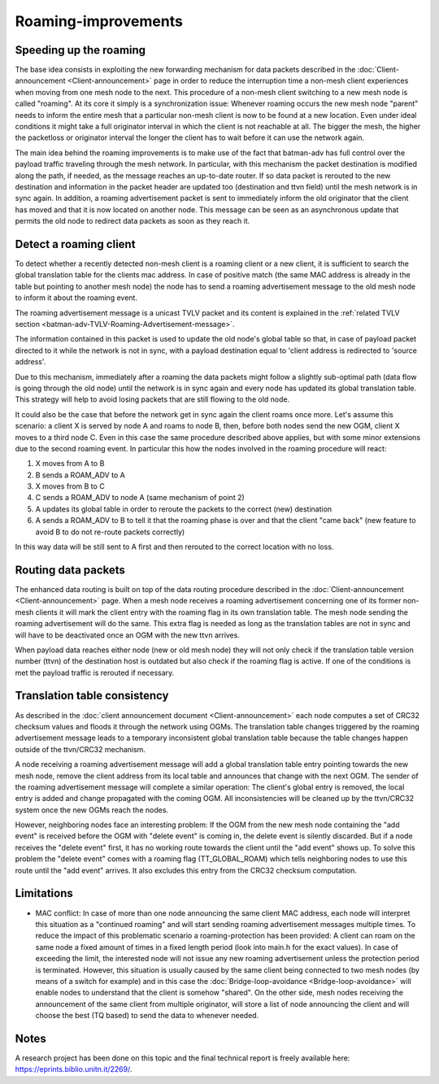 .. SPDX-License-Identifier: GPL-2.0

Roaming-improvements
====================

Speeding up the roaming
-----------------------

The base idea consists in exploiting the new forwarding mechanism for
data packets described in the :doc:`Client-announcement <Client-announcement>` page in order to
reduce the interruption time a non-mesh client experiences when moving
from one mesh node to the next. This procedure of a non-mesh client
switching to a new mesh node is called "roaming". At its core it simply
is a synchronization issue: Whenever roaming occurs the new mesh node
"parent" needs to inform the entire mesh that a particular non-mesh
client is now to be found at a new location. Even under ideal conditions
it might take a full originator interval in which the client is not
reachable at all. The bigger the mesh, the higher the packetloss or
originator interval the longer the client has to wait before it can use
the network again.

The main idea behind the roaming improvements is to make use of the fact
that batman-adv has full control over the payload traffic traveling
through the mesh network. In particular, with this mechanism the packet
destination is modified along the path, if needed, as the message
reaches an up-to-date router. If so data packet is rerouted to the new
destination and information in the packet header are updated too
(destination and ttvn field) until the mesh network is in sync again. In
addition, a roaming advertisement packet is sent to immediately inform
the old originator that the client has moved and that it is now located
on another node. This message can be seen as an asynchronous update that
permits the old node to redirect data packets as soon as they reach it.

Detect a roaming client
-----------------------

To detect whether a recently detected non-mesh client is a roaming
client or a new client, it is sufficient to search the global
translation table for the clients mac address. In case of positive match
(the same MAC address is already in the table but pointing to another
mesh node) the node has to send a roaming advertisement message to the
old mesh node to inform it about the roaming event.

The roaming advertisement message is a unicast TVLV packet and its
content is explained in the
:ref:`related TVLV section <batman-adv-TVLV-Roaming-Advertisement-message>`.

The information contained in this packet is used to update the old
node's global table so that, in case of payload packet directed to it
while the network is not in sync, with a payload destination equal to
'client address is redirected to 'source address'.

Due to this mechanism, immediately after a roaming the data packets
might follow a slightly sub-optimal path (data flow is going through the
old node) until the network is in sync again and every node has updated
its global translation table. This strategy will help to avoid losing
packets that are still flowing to the old node.

It could also be the case that before the network get in sync again the
client roams once more. Let's assume this scenario: a client X is served
by node A and roams to node B, then, before both nodes send the new OGM,
client X moves to a third node C. Even in this case the same procedure
described above applies, but with some minor extensions due to the
second roaming event. In particular this how the nodes involved in the
roaming procedure will react:

#. X moves from A to B
#. B sends a ROAM\_ADV to A
#. X moves from B to C
#. C sends a ROAM\_ADV to node A (same mechanism of point 2)
#. A updates its global table in order to reroute the packets to the
   correct (new) destination
#. A sends a ROAM\_ADV to B to tell it that the roaming phase is over and
   that the client "came back" (new feature to avoid B to do not
   re-route packets correctly)

In this way data will be still sent to A first and then rerouted to the
correct location with no loss.

Routing data packets
--------------------

The enhanced data routing is built on top of the data routing procedure
described in the :doc:`Client-announcement <Client-announcement>` page. When a mesh node receives
a roaming advertisement concerning one of its former non-mesh clients it
will mark the client entry with the roaming flag in its own translation
table. The mesh node sending the roaming advertisement will do the same.
This extra flag is needed as long as the translation tables are not in
sync and will have to be deactivated once an OGM with the new ttvn
arrives.

When payload data reaches either node (new or old mesh node) they will
not only check if the translation table version number (ttvn) of the
destination host is outdated but also check if the roaming flag is
active. If one of the conditions is met the payload traffic is rerouted
if necessary.

Translation table consistency
-----------------------------

As described in the :doc:`client announcement document <Client-announcement>`
each node computes a set of CRC32 checksum values and floods it through
the network using OGMs. The translation table changes triggered by the
roaming advertisement message leads to a temporary inconsistent global
translation table because the table changes happen outside of the
ttvn/CRC32 mechanism.

A node receiving a roaming advertisement message will add a global
translation table entry pointing towards the new mesh node, remove the
client address from its local table and announces that change with the
next OGM. The sender of the roaming advertisement message will complete
a similar operation: The client's global entry is removed, the local
entry is added and change propagated with the coming OGM. All
inconsistencies will be cleaned up by the ttvn/CRC32 system once the new
OGMs reach the nodes.

However, neighboring nodes face an interesting problem: If the OGM from
the new mesh node containing the "add event" is received before the OGM
with "delete event" is coming in, the delete event is silently
discarded. But if a node receives the "delete event" first, it has no
working route towards the client until the "add event" shows up. To
solve this problem the "delete event" comes with a roaming flag
(TT\_GLOBAL\_ROAM) which tells neighboring nodes to use this route until
the "add event" arrives. It also excludes this entry from the CRC32
checksum computation.

Limitations
-----------

-  MAC conflict: In case of more than one node announcing the same
   client MAC address, each node will interpret this situation as a
   "continued roaming" and will start sending roaming advertisement
   messages multiple times. To reduce the impact of this problematic
   scenario a roaming-protection has been provided: A client can roam on
   the same node a fixed amount of times in a fixed length period (look
   into main.h for the exact values). In case of exceeding the limit,
   the interested node will not issue any new roaming advertisement
   unless the protection period is terminated. However, this situation
   is usually caused by the same client being connected to two mesh
   nodes (by means of a switch for example) and in this case the
   :doc:`Bridge-loop-avoidance <Bridge-loop-avoidance>` will enable nodes to understand that the
   client is somehow "shared". On the other side, mesh nodes receiving
   the announcement of the same client from multiple originator, will
   store a list of node announcing the client and will choose the best
   (TQ based) to send the data to whenever needed.

Notes
-----

A research project has been done on this topic and the final technical
report is freely available here: https://eprints.biblio.unitn.it/2269/.
